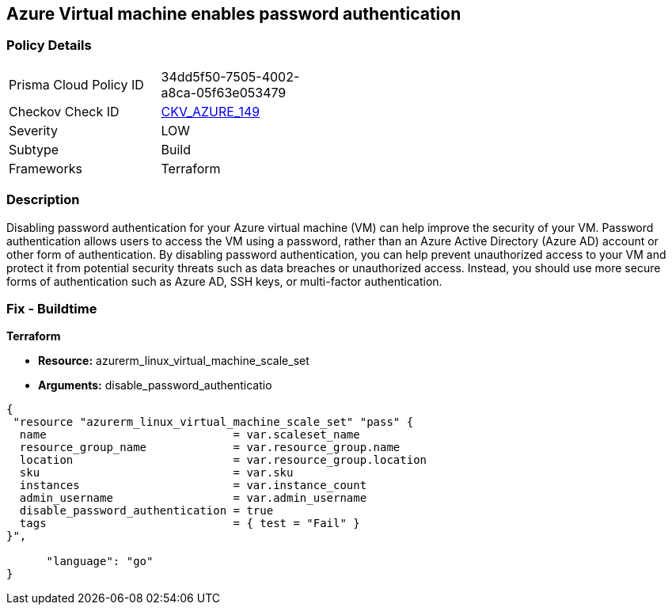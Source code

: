 == Azure Virtual machine enables password authentication


=== Policy Details
[width=45%]
[cols="1,1"]
|=== 
|Prisma Cloud Policy ID 
| 34dd5f50-7505-4002-a8ca-05f63e053479

|Checkov Check ID 
| https://github.com/bridgecrewio/checkov/tree/master/checkov/terraform/checks/resource/azure/VMDisablePasswordAuthentication.py[CKV_AZURE_149]

|Severity
|LOW

|Subtype
|Build

|Frameworks
|Terraform

|=== 



=== Description

Disabling password authentication for your Azure virtual machine (VM) can help improve the security of your VM.
Password authentication allows users to access the VM using a password, rather than an Azure Active Directory (Azure AD) account or other form of authentication.
By disabling password authentication, you can help prevent unauthorized access to your VM and protect it from potential security threats such as data breaches or unauthorized access.
Instead, you should use more secure forms of authentication such as Azure AD, SSH keys, or multi-factor authentication.

=== Fix - Buildtime


*Terraform* 


* *Resource:* azurerm_linux_virtual_machine_scale_set
* *Arguments:* disable_password_authenticatio


[source,go]
----
{
 "resource "azurerm_linux_virtual_machine_scale_set" "pass" {
  name                            = var.scaleset_name
  resource_group_name             = var.resource_group.name
  location                        = var.resource_group.location
  sku                             = var.sku
  instances                       = var.instance_count
  admin_username                  = var.admin_username
  disable_password_authentication = true
  tags                            = { test = "Fail" }
}",

      "language": "go"
}
----

